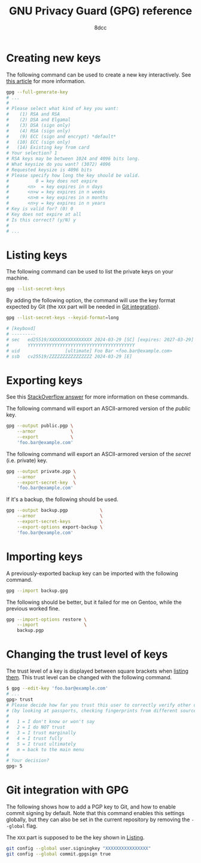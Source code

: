 #+TITLE: GNU Privacy Guard (GPG) reference
#+AUTHOR: 8dcc
#+STARTUP: nofold
#+HTML_HEAD: <link rel="icon" type="image/x-icon" href="../img/favicon.png">
#+HTML_HEAD: <link rel="stylesheet" type="text/css" href="../css/main.css">
#+HTML_LINK_UP: index.html
#+HTML_LINK_HOME: ../index.html

* Creating new keys
:PROPERTIES:
:CUSTOM_ID: creating-new-keys
:END:

The following command can be used to create a new key interactively. See [[https://www.linuxbabe.com/security/a-practical-guide-to-gpg-part-1-generate-your-keypair][this
article]] for more information.

#+begin_src bash
gpg --full-generate-key
# ...
#
# Please select what kind of key you want:
#    (1) RSA and RSA
#    (2) DSA and Elgamal
#    (3) DSA (sign only)
#    (4) RSA (sign only)
#    (9) ECC (sign and encrypt) *default*
#   (10) ECC (sign only)
#   (14) Existing key from card
# Your selection? 1
# RSA keys may be between 1024 and 4096 bits long.
# What keysize do you want? (3072) 4096
# Requested keysize is 4096 bits
# Please specify how long the key should be valid.
#          0 = key does not expire
#       <n>  = key expires in n days
#       <n>w = key expires in n weeks
#       <n>m = key expires in n months
#       <n>y = key expires in n years
# Key is valid for? (0) 0
# Key does not expire at all
# Is this correct? (y/N) y
#
# ...
#+end_src

* Listing keys
:PROPERTIES:
:CUSTOM_ID: listing-keys
:END:

The following command can be used to list the private keys on your machine.

#+begin_src bash
gpg --list-secret-keys
#+end_src

By adding the following option, the command will use the key format expected by
Git (the =XXX= part will be needed in [[#git-integration-with-gpg][Git integration]]).

#+begin_src bash
gpg --list-secret-keys --keyid-format=long

# [keyboxd]
# ---------
# sec   ed25519/XXXXXXXXXXXXXXXX 2024-03-29 [SC] [expires: 2027-03-29]
#       YYYYYYYYYYYYYYYYYYYYYYYYYYYYYYYYYYYYYYYY
# uid                 [ultimate] Foo Bar <foo.bar@example.com>
# ssb   cv25519/ZZZZZZZZZZZZZZZZ 2024-03-29 [E]
#+end_src

* Exporting keys
:PROPERTIES:
:CUSTOM_ID: exporting-keys
:END:

See this [[https://unix.stackexchange.com/a/482559/526380][StackOverflow answer]] for more information on these commands.

The following command will export an ASCII-armored version of the /public/ key.

#+begin_src bash
gpg --output public.pgp \
    --armor             \
    --export            \
    'foo.bar@example.com'
#+end_src

The following command will export an ASCII-armored version of the /secret/
(i.e. private) key.

#+begin_src bash
gpg --output private.pgp \
    --armor              \
    --export-secret-key  \
    'foo.bar@example.com'
#+end_src

If it's a backup, the following should be used.

#+begin_src bash
gpg --output backup.pgp            \
    --armor                        \
    --export-secret-keys           \
    --export-options export-backup \
    'foo.bar@example.com'
#+end_src

* Importing keys
:PROPERTIES:
:CUSTOM_ID: importing-keys
:END:

A previously-exported backup key can be imported with the following command.

#+begin_src bash
gpg --import backup.gpg
#+end_src

The following should be better, but it failed for me on Gentoo, while the
previous worked fine.

#+begin_src bash
gpg --import-options restore \
    --import                 \
    backup.pgp
#+end_src

* Changing the trust level of keys
:PROPERTIES:
:CUSTOM_ID: changing-the-trust-level-of-keys
:END:

The trust level of a key is displayed between square brackets when [[#listing-keys][listing
them]]. This trust level can be changed with the following command.

#+begin_src bash
$ gpg --edit-key 'foo.bar@example.com'
# ...
gpg> trust
# Please decide how far you trust this user to correctly verify other users' keys
# (by looking at passports, checking fingerprints from different sources, etc.)
#
#   1 = I don't know or won't say
#   2 = I do NOT trust
#   3 = I trust marginally
#   4 = I trust fully
#   5 = I trust ultimately
#   m = back to the main menu
#
# Your decision?
gpg> 5
#+end_src

* Git integration with GPG
:PROPERTIES:
:CUSTOM_ID: git-integration-with-gpg
:END:

The following shows how to add a PGP key to Git, and how to enable commit
signing by default. Note that this command enables this settings globally, but
they can also be set in the current repository by removing the =--global= flag.

The =XXX= part is supposed to be the key shown in [[#listing-keys][Listing]].

#+begin_src bash
git config --global user.signingkey "XXXXXXXXXXXXXXXX"
git config --global commit.gpgsign true
#+end_src
